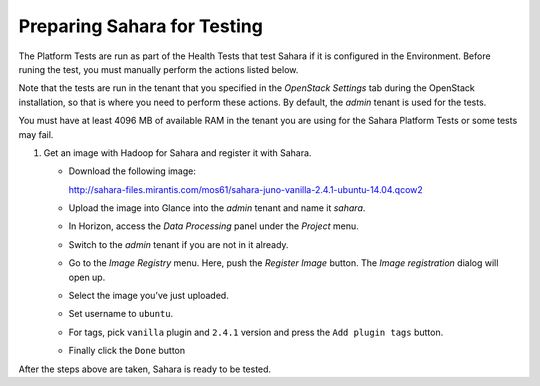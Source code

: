 
.. _sahara_test_prepare:

Preparing Sahara for Testing
----------------------------

The Platform Tests are run as part of the Health Tests
that test Sahara if it is configured in the Environment.
Before runing the test,
you must manually perform the actions listed below.

Note that the tests are run in the tenant
that you specified in the `OpenStack Settings` tab
during the OpenStack installation,
so that is where you need to perform these actions.
By default, the `admin` tenant is used for the tests.

You must have at least 4096 MB of available RAM
in the tenant you are using for the Sahara Platform Tests
or some tests may fail.

#. Get an image with Hadoop for Sahara and register it with Sahara.

   * Download the following image:

     http://sahara-files.mirantis.com/mos61/sahara-juno-vanilla-2.4.1-ubuntu-14.04.qcow2

   * Upload the image into Glance into the `admin` tenant and name
     it `sahara`.

   * In Horizon, access the `Data Processing` panel under the `Project` menu.

   * Switch to the `admin` tenant if you are not in it already.

   * Go to the `Image Registry` menu. Here, push the `Register Image` button.
     The `Image registration` dialog will open up.

   * Select the image you’ve just uploaded.

   * Set username to ``ubuntu``.

   * For tags, pick ``vanilla`` plugin and ``2.4.1`` version and press
     the ``Add plugin tags`` button.

   * Finally click the ``Done`` button

After the steps above are taken, Sahara is ready to be tested.

